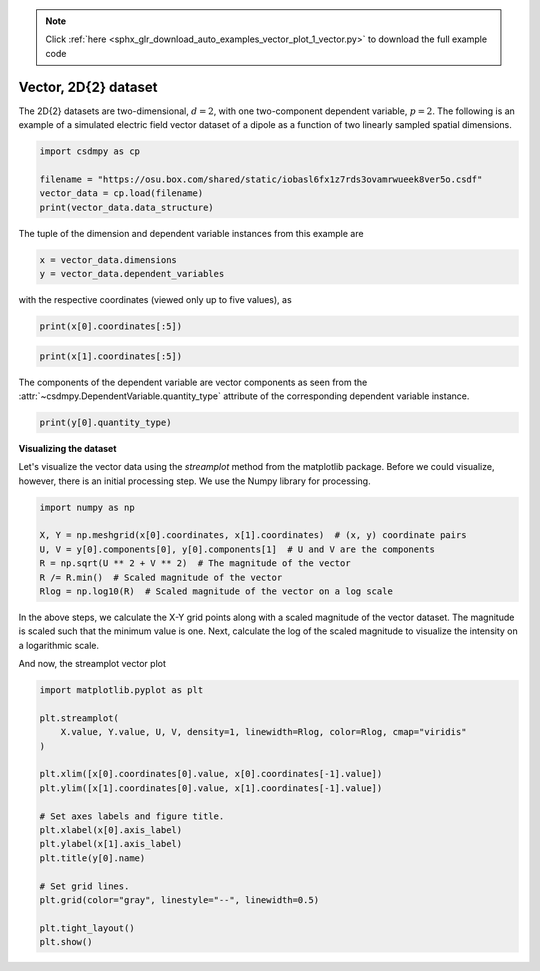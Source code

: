 .. note::
    :class: sphx-glr-download-link-note

    Click :ref:`here <sphx_glr_download_auto_examples_vector_plot_1_vector.py>` to download the full example code
.. rst-class:: sphx-glr-example-title

.. _sphx_glr_auto_examples_vector_plot_1_vector.py:


Vector, 2D{2} dataset
^^^^^^^^^^^^^^^^^^^^^

The 2D{2} datasets are two-dimensional, :math:`d=2`,
with one two-component dependent variable, :math:`p=2`.
The following is an example of a simulated electric field vector dataset of a
dipole as a function of two linearly sampled spatial dimensions.


.. code-block:: default

    import csdmpy as cp

    filename = "https://osu.box.com/shared/static/iobasl6fx1z7rds3ovamrwueek8ver5o.csdf"
    vector_data = cp.load(filename)
    print(vector_data.data_structure)





.. rst-class:: sphx-glr-script-out

 Out:

 .. code-block:: none

    {
      "csdm": {
        "version": "1.0",
        "read_only": true,
        "timestamp": "2014-09-30T11:16:33Z",
        "description": "A simulated electric field dataset from an electric dipole.",
        "dimensions": [
          {
            "type": "linear",
            "count": 64,
            "increment": "0.0625 cm",
            "coordinates_offset": "-2.0 cm",
            "quantity_name": "length",
            "label": "x",
            "reciprocal": {
              "quantity_name": "wavenumber"
            }
          },
          {
            "type": "linear",
            "count": 64,
            "increment": "0.0625 cm",
            "coordinates_offset": "-2.0 cm",
            "quantity_name": "length",
            "label": "y",
            "reciprocal": {
              "quantity_name": "wavenumber"
            }
          }
        ],
        "dependent_variables": [
          {
            "type": "internal",
            "name": "Electric field lines",
            "unit": "C^-1 * N",
            "quantity_name": "electric field strength",
            "numeric_type": "float32",
            "quantity_type": "vector_2",
            "components": [
              [
                "3.7466873e-07, 3.3365018e-07, ..., 3.5343004e-07, 4.0100363e-07"
              ],
              [
                "1.6129676e-06, 1.6765767e-06, ..., 1.846712e-06, 1.7754871e-06"
              ]
            ]
          }
        ]
      }
    }




The tuple of the dimension and dependent variable instances from this example
are


.. code-block:: default


    x = vector_data.dimensions
    y = vector_data.dependent_variables








with the respective coordinates (viewed only up to five values), as


.. code-block:: default


    print(x[0].coordinates[:5])





.. rst-class:: sphx-glr-script-out

 Out:

 .. code-block:: none

    [-2.     -1.9375 -1.875  -1.8125 -1.75  ] cm





.. code-block:: default

    print(x[1].coordinates[:5])





.. rst-class:: sphx-glr-script-out

 Out:

 .. code-block:: none

    [-2.     -1.9375 -1.875  -1.8125 -1.75  ] cm




The components of the dependent variable are vector components as seen
from the :attr:`~csdmpy.DependentVariable.quantity_type`
attribute of the corresponding dependent variable instance.


.. code-block:: default


    print(y[0].quantity_type)





.. rst-class:: sphx-glr-script-out

 Out:

 .. code-block:: none

    vector_2




**Visualizing the dataset**

Let's visualize the vector data using the *streamplot* method
from the matplotlib package. Before we could visualize, however, there
is an initial processing step. We use the Numpy library for processing.


.. code-block:: default


    import numpy as np

    X, Y = np.meshgrid(x[0].coordinates, x[1].coordinates)  # (x, y) coordinate pairs
    U, V = y[0].components[0], y[0].components[1]  # U and V are the components
    R = np.sqrt(U ** 2 + V ** 2)  # The magnitude of the vector
    R /= R.min()  # Scaled magnitude of the vector
    Rlog = np.log10(R)  # Scaled magnitude of the vector on a log scale








In the above steps, we calculate the X-Y grid points along with a
scaled magnitude of the vector dataset. The magnitude is scaled such that the
minimum value is one. Next, calculate the log of the scaled magnitude to
visualize the intensity on a logarithmic scale.

And now, the streamplot vector plot


.. code-block:: default


    import matplotlib.pyplot as plt

    plt.streamplot(
        X.value, Y.value, U, V, density=1, linewidth=Rlog, color=Rlog, cmap="viridis"
    )

    plt.xlim([x[0].coordinates[0].value, x[0].coordinates[-1].value])
    plt.ylim([x[1].coordinates[0].value, x[1].coordinates[-1].value])

    # Set axes labels and figure title.
    plt.xlabel(x[0].axis_label)
    plt.ylabel(x[1].axis_label)
    plt.title(y[0].name)

    # Set grid lines.
    plt.grid(color="gray", linestyle="--", linewidth=0.5)

    plt.tight_layout()
    plt.show()



.. image:: /auto_examples/vector/images/sphx_glr_plot_1_vector_001.png
    :class: sphx-glr-single-img






.. rst-class:: sphx-glr-timing

   **Total running time of the script:** ( 0 minutes  0.997 seconds)


.. _sphx_glr_download_auto_examples_vector_plot_1_vector.py:


.. only :: html

 .. container:: sphx-glr-footer
    :class: sphx-glr-footer-example



  .. container:: sphx-glr-download

     :download:`Download Python source code: plot_1_vector.py <plot_1_vector.py>`



  .. container:: sphx-glr-download

     :download:`Download Jupyter notebook: plot_1_vector.ipynb <plot_1_vector.ipynb>`


.. only:: html

 .. rst-class:: sphx-glr-signature

    `Gallery generated by Sphinx-Gallery <https://sphinx-gallery.github.io>`_
